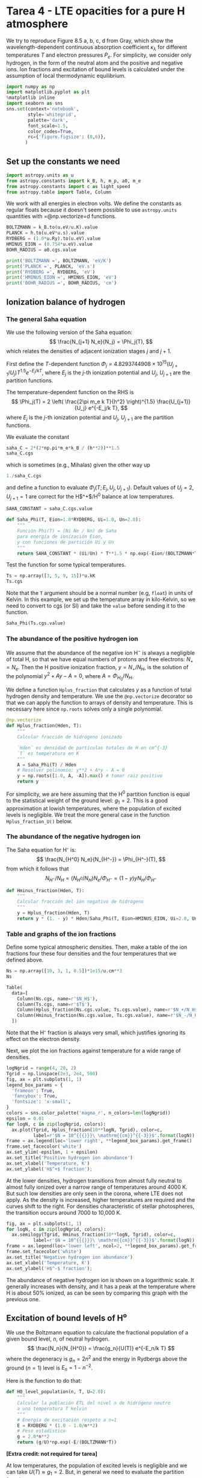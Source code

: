 * Tarea 4 - LTE opacities for a pure H atmosphere
  :PROPERTIES:
  :CUSTOM_ID: tarea-4---lte-opacities-for-a-pure-h-atmosphere
  :END:

We try to reproduce Figure 8.5 a, b, c, d from Gray, which show the
wavelength-dependent continuous absorption coefficient $\kappa_\lambda$
for different temperatures $T$ and electron pressures $P_e$. For
simplicity, we consider only hydrogen, in the form of the neutral atom
and the positive and negative ions. Ion fractions and excitation of
bound levels is calculated under the assumption of local thermodynamic
equilibrium.

#+BEGIN_SRC python
  import numpy as np
  import matplotlib.pyplot as plt
  %matplotlib inline
  import seaborn as sns
  sns.set(context='notebook', 
          style='whitegrid',
          palette='dark',
          font_scale=1.5,
          color_codes=True,
          rc={'figure.figsize': (8,6)},
         )
#+END_SRC

** Set up the constants we need
   :PROPERTIES:
   :CUSTOM_ID: set-up-the-constants-we-need
   :END:

#+BEGIN_SRC python
  import astropy.units as u
  from astropy.constants import k_B, h, m_p, a0, m_e
  from astropy.constants import c as light_speed
  from astropy.table import Table, Column
#+END_SRC

We work with all energies in electron volts. We define the constants as
regular floats because it doesn't seem possible to use =astropy.units=
quantities with =@np.vectorize=d functions.

#+BEGIN_SRC python
  BOLTZMANN = k_B.to(u.eV/u.K).value
  PLANCK = h.to(u.eV*u.s).value
  RYDBERG = (1.0*u.Ry).to(u.eV).value
  HMINUS_EION = (0.754*u.eV).value
  BOHR_RADIUS = a0.cgs.value

  print('BOLTZMANN =', BOLTZMANN, 'eV/K')
  print('PLANCK =', PLANCK, 'eV.s')
  print('RYDBERG =', RYDBERG, 'eV')
  print('HMINUS_EION =', HMINUS_EION, 'eV')
  print('BOHR_RADIUS =', BOHR_RADIUS, 'cm')
#+END_SRC

** Ionization balance of hydrogen
   :PROPERTIES:
   :CUSTOM_ID: ionization-balance-of-hydrogen
   :END:

*** The general Saha equation
    :PROPERTIES:
    :CUSTOM_ID: the-general-saha-equation
    :END:

We use the following version of the Saha equation: $$
\frac{N_{j+1} N_e}{N_j} = \Phi_j(T), 
$$ which relates the densities of adjacent ionization stages $j$ and
$j+1$.

First define the $T$-dependent function
$\Phi_j = 4.8293744908\times 10^{15} \left(U_{j+1}/U_j\right) T^{1.5} e^{-E_j/k T}$,
where $E_j$ is the $j$-th ionization potential and $U_j$, $U_{j+1}$ are
the partition functions.

The temperature-dependent function on the RHS is $$
\Phi_j(T) = 2 \left( \frac{2\pi m_e k T}{h^2} \right)^{1.5} \frac{U_{j+1}}{U_j} e^{-E_j/k T},
$$ where $E_j$ is the $j$-th ionization potential and $U_j$, $U_{j+1}$
are the partition functions.

We evaluate the constant

#+BEGIN_SRC python
  saha_C = 2*(2*np.pi*m_e*k_B / (h**2))**1.5
  saha_C.cgs
#+END_SRC

which is sometimes (e.g., Mihalas) given the other way up

#+BEGIN_SRC python
  1./saha_C.cgs
#+END_SRC

and define a function to evaluate $\Phi_j(T;\, E_j, U_j, U_{j+1})$.
Default values of $U_j = 2$, $U_{j+1} = 1$ are correct for the
H$^+$/H$^0$ balance at low temperatures.

#+BEGIN_SRC python
  SAHA_CONSTANT = saha_C.cgs.value

  def Saha_Phi(T, Eion=1.0*RYDBERG, Ui=1.0, Un=2.0):
      """
      Función Phi(T) = (Ni Ne / Nn) de Saha 
      para energía de ionización Eion,
      y con funciones de partición Ui y Un
      """
      return SAHA_CONSTANT * (Ui/Un) * T**1.5 * np.exp(-Eion/(BOLTZMANN*T))
#+END_SRC

Test the function for some typical temperatures.

#+BEGIN_SRC python
  Ts = np.array([3, 5, 9, 15])*u.kK
  Ts.cgs
#+END_SRC

Note that the =T= argument should be a normal number (e.g, =float=) in
units of Kelvin. In this example, we set up the temperature array in
kilo-Kelvin, so we need to convert to cgs (or SI) and take the =value=
before sending it to the function.

#+BEGIN_SRC python
  Saha_Phi(Ts.cgs.value)
#+END_SRC

*** The abundance of the positive hydrogen ion
    :PROPERTIES:
    :CUSTOM_ID: the-abundance-of-the-positive-hydrogen-ion
    :END:

We assume that the abundance of the negative ion H$^-$ is always a
negligible of total H, so that we have equal numbers of protons and free
electrons: $N_+ = N_e$. Then the H positive ionization fraction,
$y = N_+ / N_H$, is the solution of the polynomial $y^2 + A y - A = 0$,
where $A = \Phi_{H_0} / N_H$.

We define a function =Hplus_fraction= that calculates $y$ as a function
of total hydrogen density and temperature. We use the =@np.vectorize=
decorator so that we can apply the function to arrays of density and
temperature. This is necessary here since =np.roots= solves only a
single polynomial.

#+BEGIN_SRC python
  @np.vectorize
  def Hplus_fraction(Hden, T):
      """
      Calcular fracción de hidrógeno ionizado
      
      `Hden` es densidad de partículas totales de H en cm^{-3}
      `T` es temperatura en K
      """
      A = Saha_Phi(T) / Hden
      # Resolver polinomio: y**2 + A*y - A = 0
      y = np.roots([1.0, A, -A]).max() # tomar raiz positivo
      return y
#+END_SRC

For simplicity, we are here assuming that the H$^0$ partition function
is equal to the statistical weight of the ground level: $g_1 = 2$. This
is a good approximation at lowish temperatures, where the population of
excited levels is negligible. We treat the more general case in the
function =Hplus_fraction_U()= below.

*** The abundance of the negative hydrogen ion
    :PROPERTIES:
    :CUSTOM_ID: the-abundance-of-the-negative-hydrogen-ion
    :END:

The Saha equation for H⁻ is: $$
\frac{N_{H^0} N_e}{N_{H^-}} = \Phi_{H^-}(T),
$$ from which it follows that $$
N_{H^-} \big/ N_H = \left( N_{H^0} \big/ N_H \right) N_e \big/ \Phi_{H^-} = (1 - y) y N_H \big/ \Phi_{H^-}
$$

#+BEGIN_SRC python
  def Hminus_fraction(Hden, T):
      """
      Calcular fracción del ión negativo de hidrógeno
      """ 
      y = Hplus_fraction(Hden, T)
      return y * (1. - y) * Hden/Saha_Phi(T, Eion=HMINUS_EION, Ui=2.0, Un=1.0)
#+END_SRC

*** Table and graphs of the ion fractions
    :PROPERTIES:
    :CUSTOM_ID: table-and-graphs-of-the-ion-fractions
    :END:

Define some typical atmospheric densities. Then, make a table of the ion
fractions four these four densities and the four temperatures that we
defined above.

#+BEGIN_SRC python
  Ns = np.array([10, 3, 1, 0.5])*1e15/u.cm**3
  Ns
#+END_SRC

#+BEGIN_SRC python
  Table(
    data=[
      Column(Ns.cgs, name=r'$N_H$'),
      Column(Ts.cgs, name=r'$T$'),
      Column(Hplus_fraction(Ns.cgs.value, Ts.cgs.value), name=r'$N_+/N_H$'),
      Column(Hminus_fraction(Ns.cgs.value, Ts.cgs.value), name=r'$N_-/N_H$'),
    ])
#+END_SRC

Note that the H⁻ fraction is always very small, which justifies ignoring
its effect on the electron density.

Next, we plot the ion fractions against temperature for a wide range of
densities.

#+BEGIN_SRC python
  logNgrid = range(4, 20, 2)
  Tgrid = np.linspace(2e3, 2e4, 500)
  fig, ax = plt.subplots(1, 1)
  legend_box_params = {
    'frameon': True,
    'fancybox': True,
    'fontsize': 'x-small',
  }
  colors = sns.color_palette('magma_r', n_colors=len(logNgrid))
  epsilon = 0.01
  for logN, c in zip(logNgrid, colors):
    ax.plot(Tgrid, Hplus_fraction(10**logN, Tgrid), color=c, 
            label=r'$N = 10^{{{}}}\ \mathrm{{cm}}^{{-3}}$'.format(logN))
  frame = ax.legend(loc='lower right', **legend_box_params).get_frame()
  frame.set_facecolor('white')
  ax.set_ylim(-epsilon, 1 + epsilon)
  ax.set_title('Positive hydrogen ion abundance')
  ax.set_xlabel('Temperature, K')
  ax.set_ylabel('H$^+$ fraction');
#+END_SRC

At the lower densities, hydrogen transitions from almost fully neutral
to almost fully ionized over a narrow range of temperatures around 4000
K. But such low densities are only seen in the corona, where LTE does
not apply. As the density is increased, higher temperatures are required
and the curves shift to the right. For densities characteristic of
stellar photospheres, the transition occurs around 7000 to 10,000 K.

#+BEGIN_SRC python
  fig, ax = plt.subplots(1, 1)
  for logN, c in zip(logNgrid, colors):
    ax.semilogy(Tgrid, Hminus_fraction(10**logN, Tgrid), color=c,
            label=r'$N = 10^{{{}}}\ \mathrm{{cm}}^{{-3}}$'.format(logN))
  frame = ax.legend(loc='lower left', ncol=2, **legend_box_params).get_frame()
  frame.set_facecolor('white')
  ax.set_title('Negative hydrogen ion abundance')
  ax.set_xlabel('Temperature, K')
  ax.set_ylabel('H$^-$ fraction');
#+END_SRC

The abundance of negative hydrogen ion is shown on a logarithmic scale.
It generally increases with density, and it has a peak at the
temperature where H is about 50% ionized, as can be seen by comparing
this graph with the previous one.

** Excitation of bound levels of H⁰
   :PROPERTIES:
   :CUSTOM_ID: excitation-of-bound-levels-of-h⁰
   :END:

We use the Boltzmann equation to calculate the fractional population of
a given bound level, $n$, of neutral hydrogen.\\
$$
\frac{N_n}{N_{H^0}} = \frac{g_n}{U(T)} e^{-E_n/k T}
$$ where the degeneracy is $g_n = 2 n^2$ and the energy in Rydbergs
above the ground ($n=1$) level is $E_n = 1 - n^{-2}$.

Here is the function to do that:

#+BEGIN_SRC python
  def H0_level_population(n, T, U=2.0):
      """
      Calcular la población ETL del nivel n de hidrógeno neutro
      a una temperatura T kelvin
      """
      # Energía de excitación respeto a n=1
      E = RYDBERG * (1.0 - 1.0/n**2)
      # Peso estadístico
      g = 2.0*n**2
      return (g/U)*np.exp(-E/(BOLTZMANN*T))
#+END_SRC

*[Extra credit: not required for tarea]*

At low temperatures, the population of excited levels is negligible and
we can take $U(T) \approx g_1 = 2$. But, in general we need to evaluate
the partition function as $$
U(T) = \sum_1^{n_\mathrm{max}}\ g_n\ e^{-E_n/k T}
$$ We can calculate this by re-using the =H0_level_population= function:

#+BEGIN_SRC python
  @np.vectorize
  def H0_partition_function(T, nmax):
    U = np.zeros_like(T)
    for n in range(1, int(nmax)+1):
      U += H0_level_population(n, T, U=1.0)
    return U
#+END_SRC

We cannot take $n_\mathrm{max} \to \infty$ in this func, since the sum
diverges. It is therefore important to find a physically motivated
argument for determining the highest bound level, $n_\mathrm{max}$.

Taking account of the /pressure ionization/ due to perturbations from
neighboring particles, we make the approximation that in order that a
level $n$ should be bound, the radius of the level, $r_n$, must be less
than the average distance between particles: $\sim (N_H)^{-1/3}$. Using
$r_n = n^2 a_0$, where $a_0$ is the Bohr radius, this gives a maximum
bound level $n_\mathrm{max} = a_0^{-1/2} N_H^{-1/6}$. See Hubeny &
Mihalas, Chapter 4, p. 91 for more details.

#+BEGIN_SRC python
  H0_partition_function(15000.0, 1000)
#+END_SRC

#+BEGIN_SRC python
  def nmax_pressure_ionization(Hden):
    """
    Calcular el nivel máximo ligado de H, sujeto a perturbaciones 
    por vecinos con densidad `Hden`
    """
    return 1./np.sqrt(BOHR_RADIUS*Hden**(1./3.))
#+END_SRC

Now we use the above function to make a table of $n_\mathrm{max}$ for
different densities. It is typicially $\sim 100$ for photospheric
densities. At the higher densities found in stellar interiors
($N_H > 10^{21}\ \mathrm{cm}^{-3}$) even the $n = 1$ level becomes
unbound and H is fully ionized at all temperatures.

#+BEGIN_SRC python
  logNgrid_wide = range(4, 28, 2)
  Ns = (10**np.array(logNgrid_wide, dtype='float'))*u.cm**-3
  Table(data=[
    Column(Ns, 
          name=r'Hydrogen density, $N_H$', format='{:.0e}'),
    Column(nmax_pressure_ionization(Ns.value).astype(int), 
          name=r'Maximum bound level, $n_\mathrm{max}$')])
#+END_SRC

Finally, we can return to the partition function, plotting it against
$T$ using the $n_\mathrm{max}$ appropriate to different densities. For
each density, the curves are only plotted for $T$ where the neutral
hydrogen fraction, $1 - y$, is larger than $10^{-6}$. We also show with
symbols the points where the ionization fraction is $y = 0.95$ (squares)
and $y = 0.999$ (circles).

#+BEGIN_SRC python
  np.zeros_like(0.0)
#+END_SRC

#+BEGIN_SRC python
  fig, ax = plt.subplots(1, 1)
  colors = sns.color_palette('magma_r', n_colors=len(Ns))
  for Hden, c in zip(Ns.value[::-1], colors[::-1]):
    nmax = int(nmax_pressure_ionization(Hden))
    Ugrid = H0_partition_function(Tgrid, nmax=nmax)
    mask = 1.0 - Hplus_fraction(Hden, Tgrid) > 1.e-6
    ax.plot(Tgrid[mask], Ugrid[mask], color=c,
           label=r'$N = 10^{{{}}}\ \mathrm{{cm}}^{{-3}}$'.format(int(np.log10(Hden))))
    for y, sym in [0.95, 's'], [0.999, 'o']:
      i0 = np.argmin(np.abs(Hplus_fraction(Hden, Tgrid) - y)) 
      ax.plot(Tgrid[i0], Ugrid[i0], sym, color=c)
  ax.set_ylim(None, 10.)
  frame = ax.legend(loc='lower left', ncol=2, **legend_box_params).get_frame()
  frame.set_facecolor('white')
  sigmatext = r'$U(T) = \sum_1^{n_\mathrm{max}}\ g_n\, e^{-E_n/k T}$'
  ax.set_title('H$^0$ partition function: ' + sigmatext)
  ax.set_xlabel('Temperature, K')
  ax.set_ylabel(r'$U(T)$');        
#+END_SRC

It can be seen that $U(T)$ only rises noticeably above $2$ for densities
above $10^8\ \mathrm{cm}^{-3}$, and that it only becomes large when the
hydrogen is nearly completely ionized ($y \gtrapprox 0.999$). For the
highest density of $10^{26}\ \mathrm{cm}^{-3}$, we have
$n_\mathrm{max} = 0$, which means that there are no bound states at all,
so $U(T) = 0$.

In the function =Hplus_fraction= above, we calculated the hydrogen
ionization fraction under the approximation that $U(T) = 2$. We will now
redo this function, but using the better approximation to $U(T)$ that we
have just found.

For consistency, we should also incorporate the /continuum lowering/
effect in the ionization balance. It can be included in a simple way by
reducing the H⁰ ionization potential. However, once the ground level
becomes unbound, then the approximations that we are using are no longer
valid, so we should not expect this to be accurate for very large
densities.

#+BEGIN_SRC python
  @np.vectorize
  def Hplus_fraction_U(Hden, T):
      """
      Calcular fracción de hidrógeno ionizado con un U(T) más realista
      
      `Hden` es densidad de partículas totales de H en cm^{-3}
      `T` es temperatura en K
      """
      nmax = nmax_pressure_ionization(Hden)
      if nmax < 1.0:
          # pressure ionization
          y = 1.0
      else:
          U = H0_partition_function(T, nmax=int(nmax))
          Ei = RYDBERG*(1.0 - 1.0/nmax**2)
          A = Saha_Phi(T, Eion=Ei, Un=U) / Hden
          # Resolver polinomio: y**2 + A*y - A = 0
          y = np.roots([1.0, A, -A])[1] # tomar raiz positivo
      return y
#+END_SRC

Now we compare the two approximations. The constant-$U$ version is shown
as a dashed line and the new version as a solid line. We change to a
logarithmic scale in temperature so we can see the effects of very large
densities more clearly.

#+BEGIN_SRC python
  Tgrid_wide = np.logspace(3.7, 7.7, 500)
  logNgrid_wide = list(range(15, 25, 2)) + [24, 25]
  #colors_wide = sns.color_palette('magma_r', n_colors=len(logNgrid_wide))
  colors_wide = 'ygcbmrk'
  fig, ax = plt.subplots(1, 1)
  for logN, c in zip(logNgrid_wide, colors_wide):
    Hden = 10**logN
    nmax = int(nmax_pressure_ionization(Hden))
    ax.plot(Tgrid_wide, Hplus_fraction_U(Hden, Tgrid_wide), color=c, 
            label=rf'$N = 10^{{{logN}}}\ \mathrm{{cm}}^{{-3}}, n_\mathrm{{max}} = {nmax}$')
    ax.plot(Tgrid_wide, Hplus_fraction(Hden, Tgrid_wide), '--', color=c, 
            label=None)
  frame = ax.legend(loc='lower right', **legend_box_params).get_frame()
  frame.set_facecolor('white')
  ax.set_ylim(-epsilon, 1 + epsilon)
  ax.set_xscale('log')
  ax.set_title('Positive hydrogen ion abundance with more realistic $U(T)$')
  ax.set_xlabel('Temperature, K')
  ax.set_ylabel('H$^+$ fraction');
#+END_SRC

At densities ${}\le 10^{15}\ \mathrm{cm}^{-3}$, there is almost no
effect at all. At moderate densities of $10^{17}$ to
$10^{21}\ \mathrm{cm}^{-3}$ the prinicipal effect is to increase the
neutral fraction at temperatures where H is nearly fully ionized. This
is due to $U$ increasing, which favors the neutral atom. But, for the
very highest densities $\gt 10^{21}\ \mathrm{cm}^{-3}$, the continuum
lowering starts to dominate and the partial ionization extends to lower
temperatures due to reduction in the ionization potential. This also
tends to reduce $U$ again, since there /are/ no excited levels to
populate. Finally, for $N > 10^{24}\ \mathrm{cm}^{-3}$, even the ground
level is unbound, so ionization is complete at all temperatures.

** Wavelength-dependent cross sections
   :PROPERTIES:
   :CUSTOM_ID: wavelength-dependent-cross-sections
   :END:

*** Neutral hydrogen H⁰
    :PROPERTIES:
    :CUSTOM_ID: neutral-hydrogen-h⁰
    :END:

**** Bound-free photoionization cross sections
     :PROPERTIES:
     :CUSTOM_ID: bound-free-photoionization-cross-sections
     :END:

For photoionization from level $n$, there is a threshold energy,
$E_n = n^{-2}\ \mathrm{Ry}$, with a corresponding minimum frequency,
$\nu_n = E_n/h$, or maximum wavelength, $\lambda_n = h c / E_n$. The
cross section is given by $$
\sigma_\mathrm{bf}(n, \nu) = \sigma_0 n \frac{\nu_n^3}{\nu^3} g_\mathrm{bf}(n, \nu)
$$ where
$\sigma_0 = 2.815\times 10^{29} \nu_1^{-3} = 7.906 \times 10^{-18}\ \mathrm{cm}^2$
and $g_\mathrm{bf}(n, \nu)$ is the Gaunt factor that corrects for
quantum mechanical effects.

#+BEGIN_SRC python
  @np.vectorize
  def xsec_H0_boundfree(n, nu, xsec0=7.906e-18):
      """
      Sección eficaz de fotoionización de nivel n de H0 a frecuencia nu Hz

      Multiplicar por densidad de H0(n) para dar coeficiente de absorción (cm^{-1})
      """
      E = PLANCK*nu               # energía de fotón
      E0 = RYDBERG/n**2           # energía de ionización de nivel n

      if E >= E0:
          xsec = gaunt_H0_boundfree(n, nu)*xsec0*n*(E0/E)**3
      else:
          xsec = 0.0

      return xsec
#+END_SRC

For the gaunt factor we use the Menzel & Perkis approximation given in
Gray's Eq (8.5): $$
g_\mathrm{bf}(n, \nu) = 1 - \frac{0.3456}{(\lambda R)^{1/3}} 
\left( \frac{\lambda R}{n^2} - \frac{1}{2}\right) .
$$

#+BEGIN_SRC python
  def gaunt_H0_boundfree(n, nu):
    """
    Factor Gaunt para fotoionización de nivel `n` de H0 a frecuencia `nu` Hz
    """
    lambda_R = RYDBERG/(PLANCK*nu)
    return 1.0 - 0.3456*(lambda_R/n**2 - 0.5)/lambda_R**(1./3.)
#+END_SRC

Define an array of wavelengths for plotting and calculate the
corresponding frequencies.

#+BEGIN_SRC python
  wavs = np.linspace(40.0, 20000.0, 500)*u.AA
  freqs = (light_speed/wavs).cgs
  freqs[[0, -1]]
#+END_SRC

#+BEGIN_SRC python
  fig, ax = plt.subplots(1, 1)
  for n in range(1, 5):
    m = h*freqs >= 1.0*u.Ry/n**2
    ax.plot(wavs[m], gaunt_H0_boundfree(n, freqs.value[m]), 
           label=r'$n = {}$'.format(n))
  ax.set_ylim(0.0, None)
  ax.legend()
  ax.set_xlabel(r'Wavelength, Å')
  ax.set_ylabel(r'$g_\mathrm{bf}(n, \nu)$')
  ax.set_title('Bound-free gaunt factors');
#+END_SRC

The gaunt factors are of order unity, tending to increase slightly in
the ultraviolet. For each $n$, it only makes sense to plot them for
$\lambda < \lambda_n$.

#+BEGIN_SRC python
  fig, ax = plt.subplots(1, 1)
  for n in range(1, 6):
    ax.plot(wavs, xsec_H0_boundfree(n, freqs.value), 
           label=r'$n = {}$'.format(n))
  ax.set_ylim(0.0, None)
  ax.legend(loc='upper left')
  ax.set_xlabel(r'Wavelength, Å')
  ax.set_ylabel(r'$\sigma_\mathrm{bf}(n, \nu)$')
  ax.set_title('Bound-free H$^0$ cross sections');
#+END_SRC

The cross sections can be compared with Gray's Fig 8.2.

#+BEGIN_HTML
  <!-- #region -->
#+END_HTML

*** Free-free H⁰ cross-sections
    :PROPERTIES:
    :CUSTOM_ID: free-free-h⁰-cross-sections
    :END:

The cross section per electron (see Rybicki, section 5.3) can be written
as $$
\alpha_\mathrm{ff} = \alpha_0 \frac{g_\mathrm{ff}(T, \nu)}{\nu^3 T^{1/2}} \quad \mathrm{cm^2\ \big/\ e^-}, 
$$ where $$
\alpha_0 = \frac{4 e^6}{3 m h c} \left(\frac{2\pi}{3 k m}\right)^{1/2} , 
$$ and the free-free Gaunt factor can be approximated (Gray, Eq. 8.6) as
$$
g_\mathrm{ff}(T, \nu) = 1 - \frac{0.3456}{(\lambda R)^{1/3}} 
\left( \frac{k T}{h \nu} + \frac{1}{2}\right) .
$$ We calculate the numerical value of the constant, $\alpha_0$:

#+BEGIN_SRC python
  from astropy.constants import e, m_e
  alpha0 = np.sqrt(2*np.pi/(3*k_B*m_e))*(4*e.esu**6)/(3*m_e*h*light_speed)
  alpha0.cgs
#+END_SRC

#+BEGIN_SRC python
  def xsec_H0_freefree(T, nu):
      """
      Sección eficaz por electrón de bremsstrahlung a frecuencia nu Hz

      Multiplicar por Ne N(H+) para dar coeficiente de absorción (cm^{-1})
      """
      # cf. Rybicki, eq. 5.18b, but we omit the (1 - exp(-h nu/k T)) term
      # since we will apply it later
      return alpha0.cgs.value * gaunt_H0_freefree(T, nu) * T**-1.5 / nu**3
#+END_SRC

#+BEGIN_SRC python
  def gaunt_H0_freefree(T, nu):
    """
    Factor Gaunt para absorción libre-libre H0 a frecuencia `nu` Hz
    """
    lambda_R = RYDBERG/(PLANCK*nu)
    return 1.0 - 0.3456*(BOLTZMANN*T/(PLANCK*nu) + 0.5)/lambda_R**(1./3.)
#+END_SRC

#+BEGIN_SRC python
  fig, ax = plt.subplots(1, 1)
  for T in [5e3, 1e4, 2e4]:
    ax.plot(wavs, gaunt_H0_freefree(T, freqs.value), 
           label=r'$T = {:.0f}$ K'.format(T))
  ax.set_ylim(0.0, None)
  ax.legend(loc='lower left')
  ax.set_xlabel(r'Wavelength, Å')
  ax.set_ylabel(r'$g_\mathrm{ff}(T, \nu)$')
  ax.set_title('H$^0$ free-free gaunt factors');
#+END_SRC

#+BEGIN_SRC python
  fig, ax = plt.subplots(1, 1)
  for T in [5e3, 1e4, 2e4]:
    ax.plot(wavs, xsec_H0_freefree(T, freqs.value), 
           label=r'$T = {:.0f}$ K'.format(T))
  ax.set_ylim(0.0, None)
  ax.legend(loc='upper left')
  ax.set_xlabel(r'Wavelength, Å')
  ax.set_ylabel(r'$\sigma_\mathrm{ff}(T, \nu) / N_e N_{H^+}$, cm$^5$')
  ax.set_title('Free-free H$^0$ cross sections');
#+END_SRC

*** Negative hydrogen ion H⁻
    :PROPERTIES:
    :CUSTOM_ID: negative-hydrogen-ion-h
    :END:

**** Bound-free H⁻ cross section
     :PROPERTIES:
     :CUSTOM_ID: bound-free-h-cross-section
     :END:

We use the polynomial fit from Gray, which is stated to be accurate in
the range $2250~Å < \lambda < 15,000~Å.$ This gives the cross section in
$\mathrm{cm}^2$, so it needs to be multiplied by $N_{H^-}$.

#+BEGIN_SRC python
  @np.vectorize
  def xsec_Hminus_boundfree(nu):
      """
      Sección eficaz de fotoionización del ión negativo H- a frecuencia nu Hz

      Multiplicar por N(H-) para dar coeficiente de absorción (cm^{-1})
      """
      # convertir nu a lambda en unidades de micras (10,000 Å)
      wav = (light_speed / (nu * u.Hz)).to(u.micron).value  
      # Fórmula y constantes de Gray, Eq. 8.11
      A = [1.99654, -1.18267e-1, 2.64243e2, 
           -4.40524e2, 3.23992e2, -1.39568e2, 2.78701e1]
      xsec = 0.0
      # El ajuste es preciso para 2250 Å <= lambda <= 15,000 Å 
      # Hay que cortarlo a partir de 16,200 Å porque el ajuste va negativo
      for i, a in enumerate(A):
          if wav <= 1.62:
              xsec += a*wav**i
      return xsec * 1.e-18
#+END_SRC

#+BEGIN_SRC python
  fig, ax = plt.subplots(1, 1)
  ax.plot(wavs, xsec_Hminus_boundfree(freqs.value)/1e-18, 
           label=r'bf')
  ax.set_ylim(0.0, 5e-17)
  #ax.legend(loc='lower center')
  ax.set_yscale('log')
  ax.set_ylim(1.0, 100.0)
  ax.set_xlabel(r'Wavelength, Å')
  ax.set_ylabel(r'$\sigma_\mathrm{bf,H^-}(\nu)$, $10^{-18}\ \mathrm{cm}^2 / \mathrm{H}^-$')
  ax.set_title('Bound-free H$^-$ cross section');
#+END_SRC

The graph above bears a reasonable resemblance to Gray's Fig. 8.3

**** Free-free H⁻ opacity
     :PROPERTIES:
     :CUSTOM_ID: free-free-h-opacity
     :END:

This is also calculated from polynomial fits given by Gray, which
accurately reproduce the results of Bell & Berrington (1987) for the
range $1823~Å < \lambda < 151,890~Å$ and
$1400~\mathrm{K} < T < 10,080~\mathrm{K}$.

#+BEGIN_SRC python
  def Hz_to_AA(nu):
    """
    Utility function to translate frequency to wavelength
    """
    return (light_speed / (nu / u.s)).to(u.AA).value

  @np.vectorize
  def xsec_Hminus_freefree(T, nu):
      """
      Opacidad libre-libre del ión negativo H- a frecuencia nu Hz

      Multiplicar por Pe N(H0) para dar coeficiente de absorción (cm^{-1})
      + Ojo que no hay que multiplicar por N(H-)
      + Y esto ya incluye la correción por emisión estimulada
      """
      # convertir nu a lambda en unidades de Å
      wav = Hz_to_AA(nu)  
      logwav = np.log10(wav)
      # Eq. 8.13 de Gray
      f0 = -2.2763 - 1.6850*logwav + 0.76661*logwav**2 - 0.053346*logwav**3
      f1 = 15.2827 - 9.2846*logwav + 1.99381*logwav**2 - 0.142631*logwav**3
      f2 = (-197.789 + 190.266*logwav 
            - 67.9775*logwav**2 + 10.6913*logwav**3 - 0.625151*logwav**4)
      theta = np.log10(np.e) / (BOLTZMANN*T) # aproximadamente theta = 5040/T
      xsec = 1.e-26 * 10**(f0 + f1*np.log10(theta) + f2*np.log10(theta)**2)
      return xsec
#+END_SRC

The free free opacity is more important at longer wavelengths, so we
define an extended range of wavelengths for plotting, up to just over
$10~µm$.

#+BEGIN_SRC python
  wavs_extend = np.logspace(3.1, 5.1, 500)*u.AA
  freqs_extend = (light_speed/wavs_extend).cgs
#+END_SRC

#+BEGIN_SRC python
  fig, ax = plt.subplots(1, 1)
  for T in [2520.0, 5040.0, 10080.0]:
    ax.plot(wavs_extend, xsec_Hminus_freefree(T, freqs_extend.value)/1e-26, 
           label=r'$T = {:.0f}$ K'.format(T))
  ax.plot()
  ax.set_ylim(0.01, 500)
  ax.set_xlim(1000.0, 150000.0)
  ax.legend(loc='upper left')
  ax.set_xscale('log')
  ax.set_yscale('log')
  ax.set_xlabel(r'Wavelength, Å')
  ax.set_ylabel(r'$\alpha_\mathrm{ff,H^-}(T, \nu),\quad 10^{-26}/ P_e N_\mathrm{H^0}$ ')
  ax.set_title('Free-free H$^-$ opacity');
#+END_SRC

This graph closely resemble Gray's Fig. 8.4. Note that the fits already
include the correction for stimulated emission and are per neutral H
atom and per unit electron pressure.

** Finding the total hydrogen density in terms of electron pressure
   :PROPERTIES:
   :CUSTOM_ID: finding-the-total-hydrogen-density-in-terms-of-electron-pressure
   :END:

The graphs we are trying to reproduce are for fixed values of $T$ and
$P_e$, but most of our equations are in terms of densities, so need
functions to convert between the two. Going from hydrogen density to
electron pressure is straightforward:

#+BEGIN_SRC python
  def funcPe(Hden, T):
      """
      Presión electrónica como función de densidad total y temperatura
      """
      return Hden*Hplus_fraction_U(Hden, T)*k_B.cgs.value*T
#+END_SRC

At high temperatures, ionization is complete and $P_e$ increases
linearly with $T$, which looks quite flat on the following graph because
of the logarithmic scale on the $y$ axis. At lower temperatures the
ionization fraction falls, and so $P_e$ drops steeply.

#+BEGIN_SRC python
  fig, ax = plt.subplots(1, 1)
  for Hden in [1e12, 1e14, 1e16, 1e18]:
    ax.plot(Tgrid, funcPe(Hden, Tgrid), 
            label=r'$N_H = 10^{{{:.0f}}}\ \mathrm{{cm^{{-3}}}}$'.format(np.log10(Hden)))
  frame = ax.legend(loc='lower right', **legend_box_params).get_frame()
  frame.set_facecolor('white')
  ax.set_yscale('log')
  ax.set_ylim(1e-6, None)
  ax.set_title('Electron pressure')
  ax.set_xlabel('Temperature, K')
  ax.set_ylabel('$P_e$, dyne cm$^{-3}$');
#+END_SRC

Going in the other direction requires solving an implicit equation:

#+BEGIN_SRC python
  @np.vectorize
  def funcHden(Pe, T):
      """
      Densidad total como función de Pe y T

      Esta función busca numericamente el raiz para Hden de la función

      funcPe(Hden, T) - Pe = 0

      empezando con un primer intento que suponga 50% ionización
      """
      from scipy.optimize import fsolve
      Hden0 = 0.5*Pe / (k_B.cgs.value*T) # primer intento es 50% ionizado
      return fsolve(lambda Hden: funcPe(Hden, T) - Pe, Hden0)[0]
#+END_SRC

We now test this function by making a graph of total hydrogen density
for electron pressures $P_e = 1 \to 1000\ \mathrm{dyne\ cm^2}$ and
temperatures $T = 4500 \to 20,000\ \mathrm{K}$. We can't go to much
lower temperatures because the electron fraction becomes so low that it
is impossible to find a reasonable solution for the higher values of
$P_e$.

#+BEGIN_SRC python
  fig, ax = plt.subplots(1, 1)
  for Pe in [1.0, 10., 100., 1000.]:
    m = Tgrid >= 4500.0
    ax.plot(Tgrid[m], funcHden(Pe, Tgrid[m]), 
            label=r'$P_e = {:.0f}\ \mathrm{{dyne\ cm^{{-2}}}}$'.format(Pe))
  frame = ax.legend(loc='upper right', **legend_box_params).get_frame()
  frame.set_facecolor('white')
  ax.set_yscale('log')
  ax.set_ylim(None, 3e21)
  ax.set_title('Total hydrogen density required for given electron pressure')
  ax.set_xlabel('Temperature, K')
  ax.set_ylabel('$N_{H}$, cm$^{-3}$');
#+END_SRC

** Total wavelength-dependent opacities
   :PROPERTIES:
   :CUSTOM_ID: total-wavelength-dependent-opacities
   :END:

#+BEGIN_SRC python
  def opacidad_total(Pe, T, wavs):
      """
      Calcular la opacidad total del continuo de un gas de H puro en ETL

      Parámetros de entrada:
      
      Pe   : presión de electrones (dyne cm^{-2}) 
      T    : temperatura (K)
      wavs : longitud de onda (Å)

      Resultado: 

      opacities: dict con coeficiente de absorción por masa (cm^2/g)
                 elementos son "Total", "H0bf", "H0ff", "Hmbf", "Hmff"
      """

      Hden = funcHden(Pe, T)                # densidad total de H
      y = Hplus_fraction_U(Hden, T)           # fracción de ionización
      Hpden = y*Hden                        # densidad de H+
      eden = y*Hden                         # densidad de electrones
      H0den = (1.0 - y)*Hden                # densidad de H0
      Hmden = Hden*Hminus_fraction(Hden, T) # densidad de H-

      # frequencies are pure numbers in Hz
      nu = (light_speed/(wavs*u.AA)).cgs.value
      stimulated_correction = (1.0 - np.exp(-h.cgs.value*nu / (k_B.cgs.value*T)))
      opacities = {}
      
      # H0 ligado-libre
      opacities["H0bf"] = 0.0
      nmax = int(nmax_pressure_ionization(Hden))
      Un = H0_partition_function(T, nmax)
      for n in range(1, nmax+1):
          opacities["H0bf"] += H0den * H0_level_population(n, T, Un) * xsec_H0_boundfree(n, nu)
      opacities["H0bf"] *= stimulated_correction
      # H0 libre-libre
      opacities["H0ff"] = Hpden * eden * xsec_H0_freefree(T, nu)
      opacities["H0ff"] *= stimulated_correction
      # H- ligado-libre
      opacities["Hmbf"] = Hmden * xsec_Hminus_boundfree(nu)
      opacities["Hmbf"] *= stimulated_correction 
      # H- libre-libre (que ya incluye emisión estimulada)
      opacities["Hmff"] = H0den * Pe * xsec_Hminus_freefree(T, nu)
      
      # convertir a opacidad por masa
      total = 0.0
      for k in opacities.keys():
        m = opacities[k] < 0.0
        opacities[k][m] = 0.0
        opacities[k] /= H0den*m_p.cgs.value
        total += opacities[k]
      opacities["Total"] = total
      # guardar metadata
      opacities["metadata"] = {'N_H': Hden, 'y_H': y}

      return opacities
#+END_SRC

#+BEGIN_SRC python
  opacidad_total(10.0, 1e4, np.array([3000, 10000]))
#+END_SRC

*** Reproducing Gray's Fig 8.5
    :PROPERTIES:
    :CUSTOM_ID: reproducing-grays-fig-8.5
    :END:

#+BEGIN_SRC python
  styles = {
    'Total': {'color': 'k', 'ls': '-'},
    'H0bf': {'color': 'r', 'ls': '-'},
    'H0ff': {'color': 'r', 'ls': '--'},
    'Hmbf': {'color': 'g', 'ls': '-'},
    'Hmff': {'color': 'g', 'ls': '--'},
  }
  def plot_opacities(Pe, T, wavrange=[3000., 20000.], yscale='linear'):
    wavs = np.linspace(wavrange[0], wavrange[1], 500)
    fig, ax = plt.subplots(1, 1)
    opac = opacidad_total(Pe, T, wavs)
    data = opac.pop('metadata')
    for kwd in opac.keys():
      ax.plot(wavs, opac[kwd]*m_p.cgs.value/Pe/1e-26, label=kwd, **styles[kwd])
    frame = ax.legend(loc='upper right', **legend_box_params).get_frame()
    frame.set_facecolor('white')
    strings = []
    strings.append('$T = {}$ K'.format(T))
    strings.append(r'$\log_{{10}} P_e = {:.2f}$'.format(np.log10(Pe)))
    strings.append(r'$\log_{{10}} N_H = {:.2f}$'.format(np.log10(float(data['N_H']))))
    strings.append('$y = {:.5f}$'.format(float(data['y_H'])))
    ax.set_title(r'$\quad$'.join(strings), fontsize='small')
    ax.set_xlabel('Wavelength, Å')
    ax.set_ylabel('Opacity per H per unit electron pressure / $10^{-26}$')
    ax.set_yscale(yscale)
    return None
#+END_SRC

**** Fig 8.5 (a) --- 5143 K
     :PROPERTIES:
     :CUSTOM_ID: fig-8.5-a-5143-k
     :END:

#+BEGIN_SRC python
  plot_opacities(10**1.08, 5143.0)
#+END_SRC

Lowest temperature. Dominated by H$^-$ opacity. /Why does Gray not get
such a high free-free opacity as we do?/

**** Fig 8.5 (b) --- 6429 K
     :PROPERTIES:
     :CUSTOM_ID: fig-8.5-b-6429-k
     :END:

#+BEGIN_SRC python
  plot_opacities(10**1.77, 6429.0)
#+END_SRC

Start to see the H$^0$ absorption edges superimposed on the H$^-$. Of
the four graphs, this is the one that looks most like Gray's version.

**** Fig 8.5 (c) --- 7715 K
     :PROPERTIES:
     :CUSTOM_ID: fig-8.5-c-7715-k
     :END:

#+BEGIN_SRC python
  plot_opacities(10**2.50, 7715.0)
#+END_SRC

H$^0$ and H$^-$ are of roughly equal importance at this temperature.

**** Fig 8.5 (d) --- 11,572 K
     :PROPERTIES:
     :CUSTOM_ID: fig-8.5-d-11572-k
     :END:

#+BEGIN_SRC python
  plot_opacities(10**2.76, 11572.0)
#+END_SRC

H$^0$ opacity now completely dominates. /My excited levels are not as
high as in Gray's graph, -- why?/

Note that in the 2016 version, my general magnitude was 20 times lower.
But that is because I was normalizing by the total H density, whereas
Gray is using (strangely) the neutral atomic hytrogen density. This only
matters for panel (d), since it is the only case where H is appreciably
ionized.

**** A much higher temperature and density
     :PROPERTIES:
     :CUSTOM_ID: a-much-higher-temperature-and-density
     :END:

#+BEGIN_SRC python
  plot_opacities(10**7.76, 50000.0, wavrange=[300, 100000])
#+END_SRC

Now we see the pressure-ionization of the upper levels (only $n \le 8$
are populated).

#+BEGIN_SRC python
  plot_opacities(10**4.76, 50000.0, wavrange=[300, 1e6])
#+END_SRC

#+BEGIN_SRC python
  plot_opacities(1e-6, 20000.0, wavrange=[300, 1e9])
#+END_SRC

** Check against Cloudy results
   :PROPERTIES:
   :CUSTOM_ID: check-against-cloudy-results
   :END:

#+BEGIN_SRC python
  from astropy.table import Table
#+END_SRC

#+BEGIN_SRC python
  Table.read?
#+END_SRC

#+BEGIN_SRC python
  fn = "cloudy/lte_opacity_6429.opac"
  tc = Table.read(fn, format='ascii.tab', names=['nu', 'tot', 'abs', 'scat', 'albedo', 'elem'])
#+END_SRC

#+BEGIN_SRC python
  tc['wav'] = 912.0/tc['nu']
  wavmin, wavmax = 2500, 20000
  m = (tc['wav'] >= wavmin) & (tc['wav'] <= wavmax)
  tc[m]
#+END_SRC

#+BEGIN_SRC python
  fig, ax = plt.subplots()
  ax.plot(tc[m]['wav'], tc[m]['tot'])
  ax.set(xlim=[wavmin, wavmax], ylim=[0.0, None])
#+END_SRC

*** First concentrate on ionization fractions and level populations
    :PROPERTIES:
    :CUSTOM_ID: first-concentrate-on-ionization-fractions-and-level-populations
    :END:

I have run some grid models based on the Cloudy test script
=limit_lte_hminus.in=, in which I vary the density.

#+BEGIN_SRC python
  fn = "cloudy/limit_lte_hminus_density_grid.hcond"
  thc = Table.read(fn, format='ascii.commented_header', delimiter='\t')
  thl = Table.read(fn.replace('hminus', 'hminus_large'), format='ascii.commented_header', delimiter='\t')
  thf = Table.read(fn.replace('limit', 'force'), format='ascii.commented_header', delimiter='\t')
#+END_SRC

The =thc= table is from model where we let Cloudy find the equilibrium
on its own

#+BEGIN_SRC python
  thc[::4]
#+END_SRC

While the =thf= table is from model where we try to force LTE.

#+BEGIN_SRC python
  thf[::4]
#+END_SRC

The =thl= model has 40 H$^0$ resolved levels instead of just 10

#+BEGIN_SRC python
  thl[::4]
#+END_SRC

**** Plot the H$^0$ and H$^+$ fractions:
     :PROPERTIES:
     :CUSTOM_ID: plot-the-h0-and-h-fractions
     :END:

#+BEGIN_SRC python
  fig, ax = plt.subplots()
  #ax.plot(thc['HDEN'], thc['HI/H'], label='Cloudy H$^0$')
  ax.plot(thc['HDEN'], thc['HII/H'], label='Cloudy H$^{+}$')
  ax.plot(thc['HDEN'], thf['HII/H'], label='Cloudy LTE H$^{+}$')
  ax.plot(thc['HDEN'], thl['HII/H'], label='Cloudy Large H$^{+}$')
  ax.plot(thc['HDEN'], Hplus_fraction_U(thc['HDEN'], 5000.), 'o', c='y', label='My LTE H$^{+}$')
  ax.set(xscale='log', yscale='log', xlabel='H density, cm$^{-3}$', ylabel='Fraction')
  leg = ax.legend(frameon=True, framealpha=0.8)
  leg.get_frame().set_facecolor('white')
  fig.savefig('cloudy/density_grid_hplus.pdf')
  fig.savefig('cloudy/density_grid_hplus.png')
  None
#+END_SRC

The green line and yellow dots are indistinguishable. This is a good
start - at least we agree about the LTE H ionization. However, the blue
line (Cloudy free-wheeling model) /does/ show deviations for
$N > 10^{13.5}$.

**** Now the negative hydrogen abundance: H$^-$
     :PROPERTIES:
     :CUSTOM_ID: now-the-negative-hydrogen-abundance-h-
     :END:

#+BEGIN_SRC python
  fig, ax = plt.subplots()
  ax.plot(thc['HDEN'], thc['H-/H'], label='Cloudy H$^{-}$')
  ax.plot(thc['HDEN'], thf['H-/H'], label='Cloudy LTE H$^{-}$')
  ax.plot(thc['HDEN'], thl['H-/H'], label='Cloudy Large H$^{-}$')
  ax.plot(thc['HDEN'], Hminus_fraction(thc['HDEN'], 5000.), 'o', c='y', label='My LTE H$^{-}$')
  ax.set(xscale='log', yscale='log', xlabel='H density, cm$^{-3}$', ylabel='Fraction')
  leg = ax.legend(frameon=True, framealpha=0.8)
  leg.get_frame().set_facecolor('white')
  None
#+END_SRC

So, again, we see deviations for high densities. But this time, even the
LTE Cloudy model disagrees with my Saha equation.

Could it be some kind of continuum lowering that is going on? Since
H$^-$ has only one bound level, then the close packing effect will not
kick in until the density is so high that pressure ionization occurs.

**** Level populations
     :PROPERTIES:
     :CUSTOM_ID: level-populations
     :END:

We can't just read the data in with =Table.read= because the lines are
of unequal lengths

Define a function to deal with inconsistent row lengths

#+BEGIN_SRC python
  def pad_row(str_vals, ncols):
      nmissing = ncols - len(str_vals)
      if nmissing > 0:
          # Pad with empty strings if we have too few values
          return str_vals + ['']*nmissing
      elif nmissing < 0:
          # Truncate if we have too many values
          return str_vals[:ncols]
      else:
          # Case of "just right"
          return str_vals
#+END_SRC

#+BEGIN_SRC python
  pad_row(['a', 'b'], 4)
#+END_SRC

#+BEGIN_SRC python
  pad_row(['a', 'b', 'c', 'd', 'e'], 4)
#+END_SRC

#+BEGIN_SRC python
  from astropy.io import ascii

  ##
  ## NOTE: This class can only be defined once per session
  ##
  class NoHeaderVary(ascii.NoHeader):
      _format_name = 'vary'
      _description = 'Basic table with variable length rows'
      def inconsistent_handler(self, str_vals, ncols):
          return pad_row(str_vals, ncols)
#+END_SRC

#+BEGIN_SRC python
  def get_level_lists(nresolved = 10, ncollapsed = 100):
      levels_n_l = [[f'n({qn},{ql})' for ql in range(qn)] for qn in range(1, nresolved+1)] 
      levels_n_l += [[f'n({qn})'] for qn in range(nresolved+1, ncollapsed+nresolved)]

      flat_levels = []
      for sublevels in levels_n_l:
          flat_levels.extend(sublevels)

      return levels_n_l, flat_levels


  levels_n_l, flat_levels = get_level_lists()
  levels_n_l_large, flat_levels_large = get_level_lists(40, 60)

  flat_levels_large[-100:-50]
#+END_SRC

#+BEGIN_SRC python
  names = ['depth', 'n(H0)', 'n(H+)'] + flat_levels
  tpc = Table.read(fn.replace('.hcond', '.hpop'), format='ascii.vary', names=names, guess=False, delimiter='\t')
  tpf = Table.read(fn.replace('limit', 'force').replace('.hcond', '.hpop'), format='ascii.vary', names=names, delimiter='\t')
#+END_SRC

#+BEGIN_SRC python
  tpc
#+END_SRC

#+BEGIN_SRC python
  len(tpc[1])
#+END_SRC

#+BEGIN_SRC python
  tpf
#+END_SRC

#+BEGIN_SRC python
  names = ['depth', 'n(H0)', 'n(H+)'] + flat_levels_large
  tpl = Table.read(fn.replace('hminus', 'hminus_large').replace('.hcond', '.hpop'), format='ascii.vary', names=names, guess=False, delimiter='\t')
#+END_SRC

#+BEGIN_SRC python
  tpl
#+END_SRC

#+BEGIN_SRC python
  len(tpl[1])
#+END_SRC

Sum over all the $l$ states to get the population fractions for each
$n$.

#+BEGIN_SRC python
  def make_table_pop_n(tab_pop_n_l, levels_n_l):
      # Start with one column of the total H0
      tnfracs = tab_pop_n_l[['n(H0)']]
      # Loop over all the n-levels
      for i, sublevels in enumerate(levels_n_l):
          qn = i + 1  # quantum number n
          # Add a column with total fraction for this n by summing the individual l populations
          tnfracs[f'n({qn})'] = np.sum([tab_pop_n_l[s] for s in sublevels], axis=0)/tab_pop_n_l['n(H0)']
      return tnfracs

  tpf_n = make_table_pop_n(tpf, levels_n_l)
  tpc_n = make_table_pop_n(tpc, levels_n_l)
  tpl_n = make_table_pop_n(tpl, levels_n_l_large)
#+END_SRC

#+BEGIN_SRC python
  fig, ax = plt.subplots()
  T = 5000.0
  qn_maxplot = 40
  colors = sns.color_palette('magma_r', n_colors=qn_maxplot)
  nmax = nmax_pressure_ionization(tpf_n['n(H0)'])
  print(nmax.data.astype(int))
  U = H0_partition_function(T, nmax=nmax)
  for i, c in list(enumerate(colors)):
      qn = i + 1
      myfracs = H0_level_population(qn, T, U=U)
      ax.plot(tpf_n['n(H0)'], tpf_n[f'n({qn})'] / myfracs, color=c, label=f'$n = {qn}$')
  ax.set(xscale='log', yscale='linear', xlabel='H density, cm$^{-3}$', 
         ylabel='Cloudy fraction / My LTE fraction', 
         ylim=[0.0, 1.3])
  ax.legend(ncol=4, fontsize='xx-small', loc='lower left', title='H$^0$ levels')
  None
#+END_SRC

#+BEGIN_SRC python
  fig, ax = plt.subplots()
  T = 5000.0
  qn_maxplot = 40
  colors = sns.color_palette('magma_r', n_colors=qn_maxplot)
  nmax = nmax_pressure_ionization(tpc_n['n(H0)'])
  #print(nmax.data.astype(int))
  #print(U - 2)
  U = H0_partition_function(T, nmax=nmax)
  for i, c in list(enumerate(colors)):
      qn = i + 1
      myfracs = H0_level_population(qn, T, U=U)
      ax.plot(tpc_n['n(H0)'], tpc_n[f'n({qn})'] / myfracs, color=c, label=f'$n = {qn}$')
  ax.set(xscale='log', yscale='linear', xlabel='H density, cm$^{-3}$', 
         ylabel='Cloudy fraction / My LTE fraction', 
         ylim=[-0.19, 1.19])
  leg = ax.legend(ncol=4, fontsize='xx-small', loc='lower left', title='H$^0$ levels', frameon=True, framealpha=0.8)
  leg.get_frame().set_facecolor('white')
  None
#+END_SRC

#+BEGIN_SRC python
  fig, ax = plt.subplots()
  T = 5000.0
  qn_maxplot = 40
  colors = sns.color_palette('magma_r', n_colors=qn_maxplot)
  nmax = nmax_pressure_ionization(tpl_n['n(H0)'])
  #print(nmax.data.astype(int))
  #print(U - 2)
  U = H0_partition_function(T, nmax=nmax)
  for i, c in list(enumerate(colors)):
      qn = i + 1
      myfracs = H0_level_population(qn, T, U=U)
      ax.plot(tpl_n['n(H0)'], tpl_n[f'n({qn})'] / myfracs, color=c, label=f'$n = {qn}$')
  ax.set(xscale='log', yscale='linear', xlabel='H density, cm$^{-3}$', 
         ylabel='Cloudy fraction / My LTE fraction', 
         ylim=[-0.19, 1.19])
  leg = ax.legend(ncol=4, fontsize='xx-small', loc='lower left', title='H$^0$ levels', frameon=True, framealpha=0.8)
  leg.get_frame().set_facecolor('white')
  None
#+END_SRC

Something simpler would just be to sum all the excited levels.

#+BEGIN_SRC python
  frac_tab = Table({'n(H0)': tpc_n['n(H0)'].data, 
                    'n*/n': np.sum(tpc_n.columns.values()[2:], axis=0), 
                    'n*/n LTE': np.sum(tpf_n.columns.values()[2:], axis=0), 
                    'n*/n large': np.sum(tpl_n.columns.values()[2:], axis=0)})
#+END_SRC

#+BEGIN_SRC python
  #np.sum([c.data for c in tpl_n.columns.values()[2:]], axis=0)
  np.sum(tpl_n.columns.values()[2:], axis=0)
  #[c for c in tpl_n.columns.values() if '1' in c.name][:4]
#+END_SRC

#+BEGIN_SRC python
  frac_tab
#+END_SRC

And we do the same from my own functions:

#+BEGIN_SRC python
  @np.vectorize
  def H0_total_excited_population(Hden, T):
    nmax = nmax_pressure_ionization(Hden)
    U = H0_partition_function(T, nmax=nmax)
    pop = np.zeros_like(T)
    for n in range(2, int(nmax)+1):
      pop += H0_level_population(n, T, U=U)
    return pop
#+END_SRC

#+BEGIN_SRC python
  H0_total_excited_population(1e12, 5000.)
#+END_SRC

#+BEGIN_SRC python
  fig, ax = plt.subplots()
  T = 5000.0
  ax.plot(frac_tab['n(H0)'], frac_tab['n*/n'], label=r'Cloudy Total $n=2 \to 110$')
  ax.plot(frac_tab['n(H0)'], frac_tab['n*/n LTE'], label=r'Cloudy LTE Total $n=2 \to 110$')
  ax.plot(frac_tab['n(H0)'], frac_tab['n*/n large'], label=r'Cloudy Large Total $n=2 \to 99$')
  ax.plot(frac_tab['n(H0)'], H0_total_excited_population(frac_tab['n(H0)'], T), 'o', c='y', label=r'My LTE Total $n=2 \to \infty$')
  ax.set(xscale='log', yscale='linear', ylim=[0.0, 2.e-8], xlabel='H density, cm$^{-3}$', ylabel=r'Fraction')
  leg = ax.legend(title='Sum of H$^0$ excited levels', frameon=True, framealpha=0.8)
  leg.get_frame().set_facecolor('white')
  None
#+END_SRC

So the disagreement of Cloudy with my values for low density is to be
expected, since Cloudy only uses 110 levels, which is less than
$n_\mathrm{max}$ for $N < 10^{13}\ \mathrm{cm}^{-3}$.

For higher densities, the agreement is very good with the Cloudy forced
LTE model, but the non-forced model falls consistently below.

#+BEGIN_SRC python
#+END_SRC
